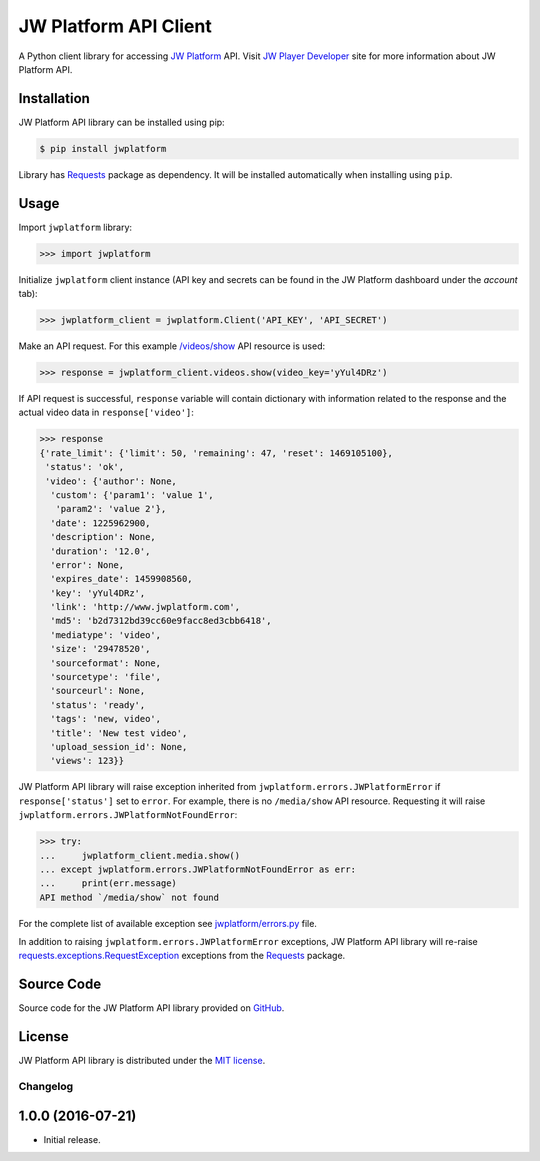 ======================
JW Platform API Client
======================

A Python client library for accessing `JW Platform`_ API. Visit `JW Player Developer`_ site for more information about JW Platform API.

Installation
------------

JW Platform API library can be installed using pip:

.. code-block:: bash

  $ pip install jwplatform

Library has `Requests`_ package as dependency. It will be installed automatically when installing using ``pip``.

Usage
-----

Import ``jwplatform`` library:

.. code-block:: python

  >>> import jwplatform

Initialize ``jwplatform`` client instance (API key and secrets can be found in the JW Platform dashboard under the `account` tab):

.. code-block:: python

  >>> jwplatform_client = jwplatform.Client('API_KEY', 'API_SECRET')

Make an API request. For this example `/videos/show`_ API resource is used:

.. code-block:: python

  >>> response = jwplatform_client.videos.show(video_key='yYul4DRz')

If API request is successful, ``response`` variable will contain dictionary with information related to the response and the actual video data in ``response['video']``:

.. code-block:: python

  >>> response
  {'rate_limit': {'limit': 50, 'remaining': 47, 'reset': 1469105100},
   'status': 'ok',
   'video': {'author': None,
    'custom': {'param1': 'value 1',
     'param2': 'value 2'},
    'date': 1225962900,
    'description': None,
    'duration': '12.0',
    'error': None,
    'expires_date': 1459908560,
    'key': 'yYul4DRz',
    'link': 'http://www.jwplatform.com',
    'md5': 'b2d7312bd39cc60e9facc8ed3cbb6418',
    'mediatype': 'video',
    'size': '29478520',
    'sourceformat': None,
    'sourcetype': 'file',
    'sourceurl': None,
    'status': 'ready',
    'tags': 'new, video',
    'title': 'New test video',
    'upload_session_id': None,
    'views': 123}}

JW Platform API library will raise exception inherited from ``jwplatform.errors.JWPlatformError`` if ``response['status']`` set to ``error``. For example, there is no ``/media/show`` API resource. Requesting it will raise ``jwplatform.errors.JWPlatformNotFoundError``:

.. code-block:: python

  >>> try:
  ...     jwplatform_client.media.show()
  ... except jwplatform.errors.JWPlatformNotFoundError as err:
  ...     print(err.message)
  API method `/media/show` not found

For the complete list of available exception see `jwplatform/errors.py`_ file.

In addition to raising ``jwplatform.errors.JWPlatformError`` exceptions, JW Platform API library will
re-raise `requests.exceptions.RequestException`_ exceptions from the `Requests`_ package.

Source Code
-----------

Source code for the JW Platform API library provided on `GitHub`_.

License
-------

JW Platform API library is distributed under the `MIT license`_.

.. _`JW Platform`: https://www.jwplayer.com/products/jwplatform/
.. _`JW Player Developer`: https://developer.jwplayer.com/jw-platform/reference/v1/
.. _`/videos/show`: https://developer.jwplayer.com/jw-platform/reference/v1/methods/videos/show.html
.. _`jwplatform/errors.py`: https://github.com/jwplayer/jwplatform-py/blob/master/jwplatform/errors.py
.. _`MIT license`: https://github.com/jwplayer/jwplatform-py/blob/master/LICENSE
.. _`GitHub`: https://github.com/jwplayer/jwplatform-py
.. _`Requests`: https://pypi.python.org/pypi/requests/
.. _`requests.exceptions.RequestException`: http://docs.python-requests.org/en/master/api/#exceptions


Changelog
=========

1.0.0 (2016-07-21)
------------------

- Initial release.


